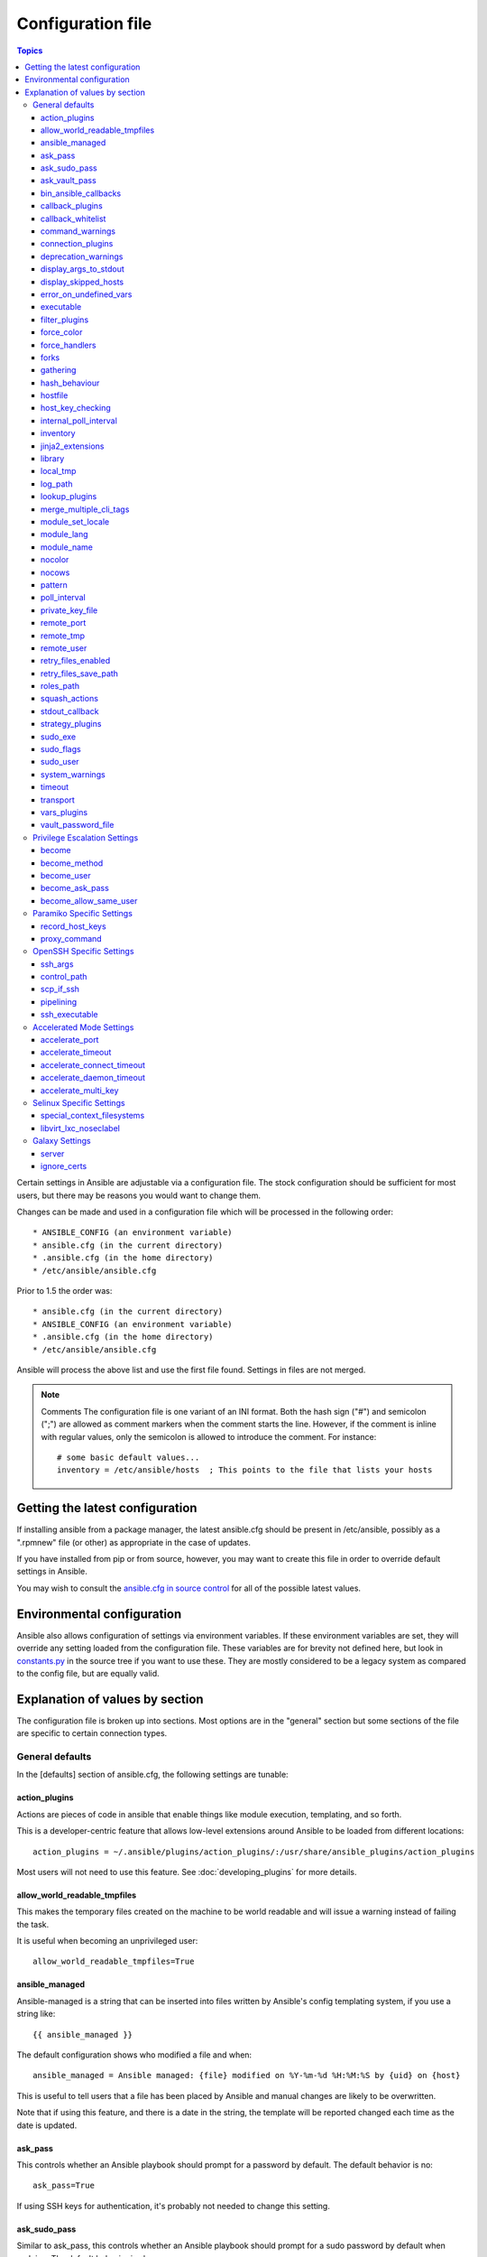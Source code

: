 Configuration file
++++++++++++++++++

.. contents:: Topics

.. highlight:: bash

Certain settings in Ansible are adjustable via a configuration file.  The stock configuration should be sufficient
for most users, but there may be reasons you would want to change them.

Changes can be made and used in a configuration file which will be processed in the following order::

    * ANSIBLE_CONFIG (an environment variable)
    * ansible.cfg (in the current directory)
    * .ansible.cfg (in the home directory)
    * /etc/ansible/ansible.cfg

Prior to 1.5 the order was::

    * ansible.cfg (in the current directory)
    * ANSIBLE_CONFIG (an environment variable)
    * .ansible.cfg (in the home directory)
    * /etc/ansible/ansible.cfg

Ansible will process the above list and use the first file found. Settings in files are not merged.

.. note:: Comments
    The configuration file is one variant of an INI format.  Both the hash
    sign ("#") and semicolon (";") are allowed as comment markers when the
    comment starts the line.  However, if the comment is inline with regular
    values, only the semicolon is allowed to introduce the comment.  For
    instance::

        # some basic default values...
        inventory = /etc/ansible/hosts  ; This points to the file that lists your hosts

.. _getting_the_latest_configuration:

Getting the latest configuration
````````````````````````````````

If installing ansible from a package manager, the latest ansible.cfg should be present in /etc/ansible, possibly
as a ".rpmnew" file (or other) as appropriate in the case of updates.

If you have installed from pip or from source, however, you may want to create this file in order to override
default settings in Ansible.

You may wish to consult the `ansible.cfg in source control <https://raw.github.com/ansible/ansible/devel/examples/ansible.cfg>`_ for all of the possible latest values.

.. _environmental_configuration:

Environmental configuration
```````````````````````````

Ansible also allows configuration of settings via environment variables.  If these environment variables are set, they will
override any setting loaded from the configuration file.  These variables are for brevity not defined here, but look in `constants.py <https://github.com/ansible/ansible/blob/devel/lib/ansible/constants.py>`_ in the source tree if you want to use these.  They are mostly considered to be a legacy system as compared to the config file, but are equally valid.

.. _config_values_by_section:

Explanation of values by section
````````````````````````````````

The configuration file is broken up into sections.  Most options are in the "general" section but some sections of the file
are specific to certain connection types.

.. _general_defaults:

General defaults
----------------

In the [defaults] section of ansible.cfg, the following settings are tunable:

.. _cfg_action_plugins:

action_plugins
==============

Actions are pieces of code in ansible that enable things like module execution, templating, and so forth.

This is a developer-centric feature that allows low-level extensions around Ansible to be loaded from
different locations::

   action_plugins = ~/.ansible/plugins/action_plugins/:/usr/share/ansible_plugins/action_plugins

Most users will not need to use this feature.  See :doc:`developing_plugins` for more details.


.. _allow_world_readable_tmpfiles:

allow_world_readable_tmpfiles
=============================

.. versionadded:: 2.1
This makes the temporary files created on the machine to be world readable and will issue a warning instead of failing the task. 

It is useful when becoming an unprivileged user::

  allow_world_readable_tmpfiles=True




.. _ansible_managed:

ansible_managed
===============

Ansible-managed is a string that can be inserted into files written by Ansible's config templating system, if you use
a string like::

   {{ ansible_managed }}

The default configuration shows who modified a file and when::

    ansible_managed = Ansible managed: {file} modified on %Y-%m-%d %H:%M:%S by {uid} on {host}

This is useful to tell users that a file has been placed by Ansible and manual changes are likely to be overwritten.

Note that if using this feature, and there is a date in the string, the template will be reported changed each time as the date is updated.

.. _ask_pass:

ask_pass
========

This controls whether an Ansible playbook should prompt for a password by default.  The default behavior is no::

    ask_pass=True

If using SSH keys for authentication, it's probably not needed to change this setting.

.. _ask_sudo_pass:

ask_sudo_pass
=============

Similar to ask_pass, this controls whether an Ansible playbook should prompt for a sudo password by default when
sudoing.  The default behavior is also no::

    ask_sudo_pass=True

Users on platforms where sudo passwords are enabled should consider changing this setting.

.. _ask_vault_pass:

ask_vault_pass
==============

This controls whether an Ansible playbook should prompt for the vault password by default.  The default behavior is no::

    ask_vault_pass=True

.. _bin_ansible_callbacks:

bin_ansible_callbacks
=====================

.. versionadded:: 1.8

Controls whether callback plugins are loaded when running /usr/bin/ansible.  This may be used to log activity from
the command line, send notifications, and so on.  Callback plugins are always loaded for /usr/bin/ansible-playbook
if present and cannot be disabled::

    bin_ansible_callbacks=False

Prior to 1.8, callbacks were never loaded for /usr/bin/ansible.

.. _callback_plugins:

callback_plugins
================

Callbacks are pieces of code in ansible that get called on specific events, permitting to trigger notifications.

This is a developer-centric feature that allows low-level extensions around Ansible to be loaded from
different locations::

   callback_plugins = ~/.ansible/plugins/callback:/usr/share/ansible/plugins/callback

Most users will not need to use this feature.  See :doc:`developing_plugins` for more details

.. _callback_whitelist:

callback_whitelist
==================

.. versionadded:: 2.0

Now ansible ships with all included callback plugins ready to use but they are disabled by default.
This setting lets you enable a list of additional callbacks. This cannot change or override the
default stdout callback, use :ref:`stdout_callback` for that::

    callback_whitelist = timer,mail

.. _command_warnings:

command_warnings
================

.. versionadded:: 1.8

By default since Ansible 1.8, Ansible will issue a warning when the shell or 
command module is used and the command appears to be similar to an existing 
Ansible module. For example, this can include reminders to use the 'git' module
instead of shell commands to execute 'git'.  Using modules when possible over 
arbitrary shell commands can lead to more reliable and consistent playbook runs, 
and also easier to maintain playbooks::

    command_warnings = False

These warnings can be silenced by adjusting the following
setting or adding warn=yes or warn=no to the end of the command line
parameter string, like so::


    - name: usage of git that could be replaced with the git module
      shell: git update foo warn=yes

.. _connection_plugins:

connection_plugins
==================

Connections plugin permit to extend the channel used by ansible to transport commands and files.

This is a developer-centric feature that allows low-level extensions around Ansible to be loaded from
different locations::

    connection_plugins = ~/.ansible/plugins/connection_plugins/:/usr/share/ansible_plugins/connection_plugins

Most users will not need to use this feature.  See :doc:`developing_plugins` for more details

.. _deprecation_warnings:

deprecation_warnings
====================

.. versionadded:: 1.3

Allows disabling of deprecating warnings in ansible-playbook output::

    deprecation_warnings = True

Deprecation warnings indicate usage of legacy features that are slated for removal in a future release of Ansible.

.. _display_args_to_stdout:

display_args_to_stdout
======================

.. versionadded:: 2.1.0

By default, ansible-playbook will print a header for each task that is run to
stdout.  These headers will contain the ``name:`` field from the task if you
specified one.  If you didn't then ansible-playbook uses the task's action to
help you tell which task is presently running.  Sometimes you run many of the
same action and so you want more information about the task to differentiate
it from others of the same action.  If you set this variable to ``True`` in
the config then ansible-playbook will also include the task's arguments in the
header.

This setting defaults to ``False`` because there is a chance that you have
sensitive values in your parameters and do not want those to be printed to
stdout::

    display_args_to_stdout=False

If you set this to ``True`` you should be sure that you have secured your
environment's stdout (no one can shoulder surf your screen and you aren't
saving stdout to an insecure file) or made sure that all of your playbooks
explicitly added the ``no_log: True`` parameter to tasks which have sensistive
values   See :ref:`keep_secret_data` for more information.

.. _display_skipped_hosts:

display_skipped_hosts
=====================

If set to `False`, ansible will not display any status for a task that is skipped. The default behavior is to display skipped tasks::

    display_skipped_hosts=True

Note that Ansible will always show the task header for any task, regardless of whether or not the task is skipped.

.. _error_on_undefined_vars:

error_on_undefined_vars
=======================

On by default since Ansible 1.3, this causes ansible to fail steps that reference variable names that are likely
typoed::

    error_on_undefined_vars=True

If set to False, any '{{ template_expression }}' that contains undefined variables will be rendered in a template
or ansible action line exactly as written.

.. _executable:

executable
==========

This indicates the command to use to spawn a shell under a sudo environment.  Users may need to change this to /bin/bash in rare instances when sudo is constrained, but in most cases it may be left as is::

    executable = /bin/bash

Starting in version 2.1 this can be overridden by the inventory var ``ansible_shell_executable``.

.. _filter_plugins:

filter_plugins
==============

Filters are specific functions that can be used to extend the template system.

This is a developer-centric feature that allows low-level extensions around Ansible to be loaded from
different locations::

    filter_plugins = ~/.ansible/plugins/filter_plugins/:/usr/share/ansible_plugins/filter_plugins

Most users will not need to use this feature.  See :doc:`developing_plugins` for more details

.. _force_color:

force_color
===========

This options forces color mode even when running without a TTY::

    force_color = 1

.. _force_handlers:

force_handlers
==============

.. versionadded:: 1.9.1

This option causes notified handlers to run on a host even if a failure occurs on that host::

		force_handlers = True

The default is False, meaning that handlers will not run if a failure has occurred on a host.
This can also be set per play or on the command line. See :ref:`handlers_and_failure` for more details.

.. _forks:

forks
=====

This is the default number of parallel processes to spawn when communicating with remote hosts.  Since Ansible 1.3,
the fork number is automatically limited to the number of possible hosts, so this is really a limit of how much
network and CPU load you think you can handle.  Many users may set this to 50, some set it to 500 or more.  If you
have a large number of hosts, higher values will make actions across all of those hosts complete faster.  The default
is very very conservative::

    forks=5

.. _gathering:

gathering
=========

New in 1.6, the 'gathering' setting controls the default policy of facts gathering (variables discovered about remote systems).

The value 'implicit' is the default, which means that the fact cache will be ignored and facts will be gathered per play unless 'gather_facts: False' is set.
The value 'explicit' is the inverse, facts will not be gathered unless directly requested in the play.
The value 'smart' means each new host that has no facts discovered will be scanned, but if the same host is addressed in multiple plays it will not be contacted again in the playbook run.
This option can be useful for those wishing to save fact gathering time. Both 'smart' and 'explicit' will use the fact cache::

    gathering = smart

.. versionadded:: 2.1

You can specify a subset of gathered facts using the following option::

    gather_subset = all

:all: gather all subsets (the default)
:network: gather network facts
:hardware: gather hardware facts (longest facts to retrieve)
:virtual: gather facts about virtual machines hosted on the machine
:ohai: gather facts from ohai
:facter: gather facts from facter

You can combine them using a comma separated list (ex: network,virtual,facter)

You can also disable specific subsets by prepending with a `!` like this::

    # Don't gather hardware facts, facts from chef's ohai or puppet's facter
    gather_subset = !hardware,!ohai,!facter

A set of basic facts are always collected no matter which additional subsets
are selected.  If you want to collect the minimal amount of facts, use
`!all`::

    gather_subset = !all

hash_behaviour
==============

Ansible by default will override variables in specific precedence orders, as described in :doc:`playbooks_variables`.  When a variable
of higher precedence wins, it will replace the other value.

Some users prefer that variables that are hashes (aka 'dictionaries' in Python terms) are merged.  This setting is called 'merge'. This is not the default behavior and it does not affect variables whose values are scalars (integers, strings) or
arrays.  We generally recommend not using this setting unless you think you have an absolute need for it, and playbooks in the
official examples repos do not use this setting::

    hash_behaviour=replace

The valid values are either 'replace' (the default) or 'merge'.

.. versionadded:: 2.0

If you want to merge hashes without changing the global settings, use
the `combine` filter described in :doc:`playbooks_filters`.

.. _hostfile:

hostfile
========

This is a deprecated setting since 1.9, please look at :ref:`inventory_file` for the new setting.

.. _host_key_checking:

host_key_checking
=================

As described in :doc:`intro_getting_started`, host key checking is on by default in Ansible 1.3 and later.  If you understand the
implications and wish to disable it, you may do so here by setting the value to False::

    host_key_checking=True

.. _internal_poll_interval:

internal_poll_interval
======================

.. versionadded:: 2.2

This sets the interval (in seconds) of Ansible internal processes polling each other.
Lower values improve performance with large playbooks at the expense of extra CPU load.
Higher values are more suitable for Ansible usage in automation scenarios, when UI responsiveness is not required but CPU usage might be a concern.
Default corresponds to the value hardcoded in Ansible ≤ 2.1::

    internal_poll_interval=0.001

.. _inventory_file:

inventory
=========

This is the default location of the inventory file, script, or directory that Ansible will use to determine what hosts it has available
to talk to::

    inventory = /etc/ansible/hosts

It used to be called hostfile in Ansible before 1.9

.. _jinja2_extensions:

jinja2_extensions
=================

This is a developer-specific feature that allows enabling additional Jinja2 extensions::

    jinja2_extensions = jinja2.ext.do,jinja2.ext.i18n

If you do not know what these do, you probably don't need to change this setting :)

.. _library:

library
=======

This is the default location Ansible looks to find modules::

     library = /usr/share/ansible

Ansible knows how to look in multiple locations if you feed it a colon separated path, and it also will look for modules in the
"./library" directory alongside a playbook.

.. _local_tmp:

local_tmp
=========

.. versionadded:: 2.1

When Ansible gets ready to send a module to a remote machine it usually has to
add a few things to the module: Some boilerplate code, the module's
parameters, and a few constants from the config file.  This combination of
things gets stored in a temporary file until ansible exits and cleans up after
itself.  The default location is a subdirectory of the user's home directory.
If you'd like to change that, you can do so by altering this setting::

    local_tmp = $HOME/.ansible/tmp

Ansible will then choose a random directory name inside this location.

.. _log_path:

log_path
========

If present and configured in ansible.cfg, Ansible will log information about executions at the designated location.  Be sure
the user running Ansible has permissions on the logfile::

    log_path=/var/log/ansible.log

This behavior is not on by default.  Note that ansible will, without this setting, record module arguments called to the
syslog of managed machines.  Password arguments are excluded.

For Enterprise users seeking more detailed logging history, you may be interested in :doc:`tower`.

.. _lookup_plugins:

lookup_plugins
==============

This is a developer-centric feature that allows low-level extensions around Ansible to be loaded from
different locations::

    lookup_plugins = ~/.ansible/plugins/lookup_plugins/:/usr/share/ansible_plugins/lookup_plugins

Most users will not need to use this feature.  See :doc:`developing_plugins` for more details

.. _merge_multiple_cli_tags:

merge_multiple_cli_tags
=======================

.. versionadded:: 2.3

This allows changing how multiple --tags and --skip-tags arguments are handled
on the command line.  In Ansible up to and including 2.3, specifying --tags
more than once will only take the last value of --tags.  Setting this config
value to True will mean that all of the --tags options will be merged
together.  The same holds true for --skip-tags.

.. note:: The default value for this in 2.3 is False.  In 2.4, the
    default value will be True.  After 2.4, the option is going away.
    Multiple --tags and multiple --skip-tags will always be merged together.

.. _module_set_locale:

module_set_locale
=================

This boolean value controls whether or not Ansible will prepend locale-specific environment variables (as specified
via the :ref:`module_lang` configuration option). If enabled, it results in the LANG, LC_MESSAGES, and LC_ALL
being set when the module is executed on the given remote system.  By default this is disabled.

.. note::

    The module_set_locale option was added in Ansible-2.1 and defaulted to
    True.  The default was changed to False in Ansible-2.2

.. _module_lang:


module_lang
===========

This is to set the default language to communicate between the module and the system.
By default, the value is value `LANG` on the controller or, if unset, `en_US.UTF-8` (it used to be `C` in previous versions)::

    module_lang = en_US.UTF-8

.. _module_name:

module_name
===========

This is the default module name (-m) value for /usr/bin/ansible.  The default is the 'command' module.
Remember the command module doesn't support shell variables, pipes, or quotes, so you might wish to change
it to 'shell'::

    module_name = command

.. _nocolor:

nocolor
=======

By default ansible will try to colorize output to give a better indication of failure and status information.
If you dislike this behavior you can turn it off by setting 'nocolor' to 1::

    nocolor=0

.. _nocows:

nocows
======

By default ansible will take advantage of cowsay if installed to make /usr/bin/ansible-playbook runs more exciting.
Why?  We believe systems management should be a happy experience.  If you do not like the cows, you can disable them
by setting 'nocows' to 1::

    nocows=0

.. _pattern:

pattern
=======

This is the default group of hosts to talk to in a playbook if no "hosts:" stanza is supplied.  The default is to talk
to all hosts.  You may wish to change this to protect yourself from surprises::

    hosts=*

Note that /usr/bin/ansible always requires a host pattern and does not use this setting, only /usr/bin/ansible-playbook.

.. _poll_interval:

poll_interval
=============

For asynchronous tasks in Ansible (covered in :doc:`playbooks_async`), this is how often to check back on the status of those
tasks when an explicit poll interval is not supplied.  The default is a reasonably moderate 15 seconds which is a tradeoff
between checking in frequently and providing a quick turnaround when something may have completed::

    poll_interval=15

.. _private_key_file:

private_key_file
================

If you are using a pem file to authenticate with machines rather than SSH agent or passwords, you can set the default
value here to avoid re-specifying ``--private-key`` with every invocation::

    private_key_file=/path/to/file.pem

.. _remote_port:

remote_port
===========

This sets the default SSH port on all of your systems, for systems that didn't specify an alternative value in inventory.
The default is the standard 22::

    remote_port = 22

.. _remote_tmp:

remote_tmp
==========

Ansible works by transferring modules to your remote machines, running them, and then cleaning up after itself.  In some
cases, you may not wish to use the default location and would like to change the path.  You can do so by altering this
setting::

    remote_tmp = $HOME/.ansible/tmp

The default is to use a subdirectory of the user's home directory.  Ansible will then choose a random directory name
inside this location.

.. _remote_user:

remote_user
===========

This is the default username ansible will connect as for /usr/bin/ansible-playbook.  Note that /usr/bin/ansible will
always default to the current user if this is not defined::

    remote_user = root

.. _retry_files_enabled:

retry_files_enabled
===================

This controls whether a failed Ansible playbook should create a .retry file. The default setting is True::

    retry_files_enabled = False

.. _retry_files_save_path:

retry_files_save_path
=====================

The retry files save path is where Ansible will save .retry files when a playbook fails and retry_files_enabled is True (the default).
The default location is adjacent to the play (~/ in versions older than 2.0) and can be changed to any writeable path::

    retry_files_save_path = ~/.ansible/retry-files

The directory will be created if it does not already exist.

.. _cfg_roles_path:

roles_path
==========

.. versionadded:: 1.4

The roles path indicate additional directories beyond the 'roles/' subdirectory of a playbook project to search to find Ansible
roles.  For instance, if there was a source control repository of common roles and a different repository of playbooks, you might
choose to establish a convention to checkout roles in /opt/mysite/roles like so::

    roles_path = /opt/mysite/roles

Additional paths can be provided separated by colon characters, in the same way as other pathstrings::

    roles_path = /opt/mysite/roles:/opt/othersite/roles

Roles will be first searched for in the playbook directory.  Should a role not be found, it will indicate all the possible paths
that were searched.

.. _cfg_squash_actions:

squash_actions
==============

.. versionadded:: 2.0

Ansible can optimise actions that call modules that support list parameters when using with\_ looping.
Instead of calling the module once for each item, the module is called once with the full list.

The default value for this setting is only for certain package managers, but it can be used for any module::

    squash_actions = apk,apt,dnf,homebrew,package,pacman,pkgng,yum,zypper

Currently, this is only supported for modules that have a name parameter, and only when the item is the
only thing being passed to the parameter.

.. _stdout_callback:

stdout_callback
===============

.. versionadded:: 2.0

This setting allows you to override the default stdout callback for ansible-playbook::

    stdout_callback = skippy

.. _cfg_strategy_plugins:

strategy_plugins
==================

Strategy plugin allow users to change the way in which Ansible runs tasks on targeted hosts.

This is a developer-centric feature that allows low-level extensions around Ansible to be loaded from
different locations::

    strategy_plugins = ~/.ansible/plugins/strategy_plugins/:/usr/share/ansible_plugins/strategy_plugins

Most users will not need to use this feature.  See :doc:`developing_plugins` for more details

.. _sudo_exe:

sudo_exe
========

If using an alternative sudo implementation on remote machines, the path to sudo can be replaced here provided
the sudo implementation is matching CLI flags with the standard sudo::

   sudo_exe=sudo

.. _sudo_flags:

sudo_flags
==========

Additional flags to pass to sudo when engaging sudo support. The default is '-H -S -n' which sets the HOME environment
variable, prompts for passwords via STDIN, and avoids prompting the user for input of any kind. Note that '-n' will conflict
with using password-less sudo auth, such as pam_ssh_agent_auth. In some situations you may wish to add or remove flags, but
in general most users will not need to change this setting:::

   sudo_flags=-H -S -n

.. _sudo_user:

sudo_user
=========

This is the default user to sudo to if ``--sudo-user`` is not specified or 'sudo_user' is not specified in an Ansible
playbook.  The default is the most logical: 'root'::

   sudo_user=root

.. _system_warnings:

system_warnings
===============

.. versionadded:: 1.6

Allows disabling of warnings related to potential issues on the system running ansible itself (not on the managed hosts)::

   system_warnings = True

These may include warnings about 3rd party packages or other conditions that should be resolved if possible.

.. _timeout:

timeout
=======

This is the default SSH timeout to use on connection attempts::

    timeout = 10

.. _transport:

transport
=========

This is the default transport to use if "-c <transport_name>" is not specified to /usr/bin/ansible or /usr/bin/ansible-playbook.
The default is 'smart', which will use 'ssh' (OpenSSH based) if the local operating system is new enough to support ControlPersist
technology, and then will otherwise use 'paramiko'.  Other transport options include 'local', 'chroot', 'jail', and so on.

Users should usually leave this setting as 'smart' and let their playbooks choose an alternate setting when needed with the
'connection:' play parameter::

    transport = paramiko

.. _vars_plugins:

vars_plugins
============

This is a developer-centric feature that allows low-level extensions around Ansible to be loaded from
different locations::

    vars_plugins = ~/.ansible/plugins/vars_plugins/:/usr/share/ansible_plugins/vars_plugins

Most users will not need to use this feature.  See :doc:`developing_plugins` for more details


.. _vault_password_file:

vault_password_file
===================

.. versionadded:: 1.7

Configures the path to the Vault password file as an alternative to specifying ``--vault-password-file`` on the command line::

   vault_password_file = /path/to/vault_password_file

As of 1.7 this file can also be a script. If you are using a script instead of a flat file, ensure that it is marked as executable, and that the password is printed to standard output. If your script needs to prompt for data, prompts can be sent to standard error.

.. _privilege_escalation:

Privilege Escalation Settings
-----------------------------

Ansible can use existing privilege escalation systems to allow a user to execute tasks as another. As of 1.9 ‘become’ supersedes the old sudo/su, while still being backwards compatible.  Settings live under the [privilege_escalation] header.

.. _become:

become
======

The equivalent of adding sudo: or su: to a play or task, set to true/yes to activate privilege escalation. The default behavior is no::

    become=True

.. _become_method:

become_method
=============

Set the privilege escalation method. The default is ``sudo``, other options are ``su``, ``pbrun``, ``pfexec``, ``doas``, ``ksu``::

    become_method=su

.. _become_user:

become_user
=============

The equivalent to ansible_sudo_user or ansible_su_user, allows to set the user you become through privilege escalation. The default is 'root'::

    become_user=root

.. _become_ask_pass:

become_ask_pass
===============

Ask for privilege escalation password, the default is False::

    become_ask_pass=True

.. _become_allow_same_user:

become_allow_same_user
======================

Most of the time, using *sudo* to run a command as the same user who is running
*sudo* itself is unnecessary overhead, so Ansible does not allow it. However,
depending on the *sudo* configuration, it may be necessary to run a command as
the same user through *sudo*, such as to switch SELinux contexts. For this
reason, you can set ``become_allow_same_user`` to ``True`` and disable this
optimization.

.. _paramiko_settings:

Paramiko Specific Settings
--------------------------

Paramiko is the default SSH connection implementation on Enterprise Linux 6 or earlier, and is not used by default on other
platforms.  Settings live under the [paramiko_connection] header.

.. _record_host_keys:

record_host_keys
================

The default setting of yes will record newly discovered and approved (if host key checking is enabled) hosts in the user's hostfile.
This setting may be inefficient for large numbers of hosts, and in those situations, using the ssh transport is definitely recommended
instead.  Setting it to False will improve performance and is recommended when host key checking is disabled::

    record_host_keys=True

.. _paramiko_proxy_command:

proxy_command
=============

.. versionadded:: 2.1

Use an OpenSSH like ProxyCommand for proxying all Paramiko SSH connections through a bastion or jump host. Requires a minimum of Paramiko version 1.9.0. On Enterprise Linux 6 this is provided by ``python-paramiko1.10`` in the EPEL repository::

    proxy_command = ssh -W "%h:%p" bastion

.. _openssh_settings:

OpenSSH Specific Settings
-------------------------

Under the [ssh_connection] header, the following settings are tunable for SSH connections.  OpenSSH is the default connection type for Ansible
on OSes that are new enough to support ControlPersist.  (This means basically all operating systems except Enterprise Linux 6 or earlier).

.. _ssh_args:

ssh_args
========

If set, this will pass a specific set of options to Ansible rather than Ansible's usual defaults::

    ssh_args = -o ControlMaster=auto -o ControlPersist=60s

In particular, users may wish to raise the ControlPersist time to encourage performance.  A value of 30 minutes may
be appropriate. If `ssh_args` is set, the default ``control_path`` setting is not used.

.. _control_path:

control_path
============

This is the location to save ControlPath sockets. This defaults to::

    control_path=%(directory)s/ansible-ssh-%%h-%%p-%%r

On some systems with very long hostnames or very long path names (caused by long user names or
deeply nested home directories) this can exceed the character limit on
file socket names (108 characters for most platforms). In that case, you
may wish to shorten the string to something like the below::

    control_path = %(directory)s/%%h-%%r

Ansible 1.4 and later will instruct users to run with "-vvvv" in situations where it hits this problem
and if so it is easy to tell there is too long of a Control Path filename.  This may be frequently
encountered on EC2. This setting is ignored if ``ssh_args`` is set.

.. _scp_if_ssh:

scp_if_ssh
==========

Occasionally users may be managing a remote system that doesn't have SFTP enabled.  If set to True, we can
cause scp to be used to transfer remote files instead::

    scp_if_ssh=False

There's really no reason to change this unless problems are encountered, and then there's also no real drawback
to managing the switch.  Most environments support SFTP by default and this doesn't usually need to be changed.


.. _pipelining:

pipelining
==========

Enabling pipelining reduces the number of SSH operations required to
execute a module on the remote server, by executing many ansible modules without actual file transfer.
This can result in a very significant performance improvement when enabled, however when using "sudo:" operations you must
first disable 'requiretty' in /etc/sudoers on all managed hosts.

By default, this option is disabled to preserve compatibility with
sudoers configurations that have requiretty (the default on many distros), but is highly
recommended if you can enable it, eliminating the need for :doc:`playbooks_acceleration`::

    pipelining=False

.. _ssh_executable:

ssh_executable
==============

.. versionadded:: 2.2

This is the location of the ssh binary. It defaults to ``ssh`` which will use the first ssh binary available in ``$PATH``. This config can also be overridden with ``ansible_ssh_executable`` inventory variable::

  ssh_executable="/usr/local/bin/ssh"

This option is usually not required, it might be useful when access to system ssh is restricted, or when using ssh wrappers to connect to remote hosts. 

.. _accelerate_settings:

Accelerated Mode Settings
-------------------------

Under the [accelerate] header, the following settings are tunable for :doc:`playbooks_acceleration`.  Acceleration is
a useful performance feature to use if you cannot enable :ref:`pipelining` in your environment, but is probably
not needed if you can.

.. _accelerate_port:

accelerate_port
===============

.. versionadded:: 1.3

This is the port to use for accelerated mode::

    accelerate_port = 5099

.. _accelerate_timeout:

accelerate_timeout
==================

.. versionadded:: 1.4

This setting controls the timeout for receiving data from a client. If no data is received during this time, the socket connection will be closed. A keepalive packet is sent back to the controller every 15 seconds, so this timeout should not be set lower than 15 (by default, the timeout is 30 seconds)::

    accelerate_timeout = 30

.. _accelerate_connect_timeout:

accelerate_connect_timeout
==========================

.. versionadded:: 1.4

This setting controls the timeout for the socket connect call, and should be kept relatively low. The connection to the `accelerate_port` will be attempted 3 times before Ansible will fall back to ssh or paramiko (depending on your default connection setting) to try and start the accelerate daemon remotely. The default setting is 1.0 seconds::

    accelerate_connect_timeout = 1.0

Note, this value can be set to less than one second, however it is probably not a good idea to do so unless you're on a very fast and reliable LAN. If you're connecting to systems over the internet, it may be necessary to increase this timeout.

.. _accelerate_daemon_timeout:

accelerate_daemon_timeout
=========================

.. versionadded:: 1.6

This setting controls the timeout for the accelerated daemon, as measured in minutes. The default daemon timeout is 30 minutes::

    accelerate_daemon_timeout = 30

Note, prior to 1.6, the timeout was hard-coded from the time of the daemon's launch. For version 1.6+, the timeout is now based on the last activity to the daemon and is configurable via this option.

.. _accelerate_multi_key:

accelerate_multi_key
====================

.. versionadded:: 1.6

If enabled, this setting allows multiple private keys to be uploaded to the daemon. Any clients connecting to the daemon must also enable this option::

    accelerate_multi_key = yes

New clients first connect to the target node over SSH to upload the key, which is done via a local socket file, so they must have the same access as the user that launched the daemon originally.

.. _selinux_settings:

Selinux Specific Settings
-------------------------

These are settings that control SELinux interactions.


special_context_filesystems
===========================

.. versionadded:: 1.9

This is a list of file systems that require special treatment when dealing with security context.
The normal behaviour is for operations to copy the existing context or use the user default, this changes it to use a file system dependent context.
The default list is: nfs,vboxsf,fuse,ramfs::

    special_context_filesystems = nfs,vboxsf,fuse,ramfs,myspecialfs

libvirt_lxc_noseclabel
======================

.. versionadded:: 2.1

This setting causes libvirt to connect to lxc containers by passing --noseclabel to virsh.
This is necessary when running on systems which do not have SELinux.
The default behavior is no::

    libvirt_lxc_noseclabel = True

Galaxy Settings
---------------

The following options can be set in the [galaxy] section of ansible.cfg:

server
======

Override the default Galaxy server value of https://galaxy.ansible.com. Useful if you have a hosted version of the Galaxy web app or want to point to the testing site https://galaxy-qa.ansible.com. It does not work against private, hosted repos, which Galaxy can use for fetching and installing roles.

ignore_certs
============

If set to *yes*, ansible-galaxy will not validate TLS certificates. Handy for testing against a server with a self-signed certificate
.
